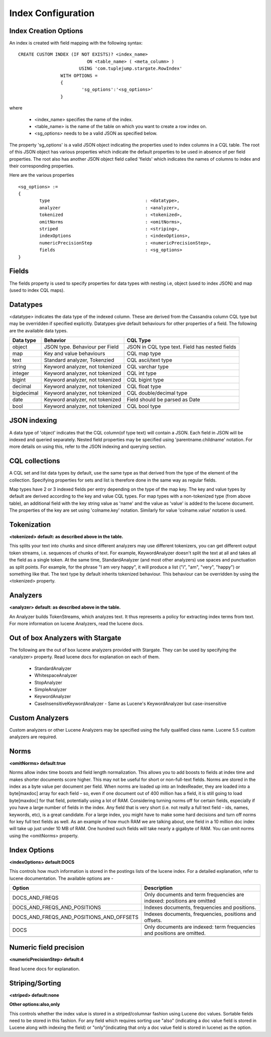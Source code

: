 Index Configuration
======================

Index Creation Options
^^^^^^^^^^^^^^^^^^^^^^

An index is created with field mapping with the following syntax::

	CREATE CUSTOM INDEX (IF NOT EXISTS)? <index_name> 
                                  ON <table_name> ( <meta_column> ) 
                               USING 'com.tuplejump.stargate.RowIndex' 
                        WITH OPTIONS = 
                        {
                        	'sg_options':'<sg_options>'
                        }

where

	* <index_name> specifies the name of the index.
	* <table_name> is the name of the table on which you want to create a row index on.
	* <sg_options> needs to be a valid JSON as specified below.


The property 'sg_options' is a valid JSON object indicating the properties used to index columns in a CQL table. The root of this JSON object has various properties which indicate the default properties to be used in absence of per field properties. The root also has another JSON object field called 'fields' which indicates the names of columns to index and their corresponding properties.

Here are the various properties ::
	
	<sg_options> := 
	{
		type					: <datatype>,
		analyzer				: <analyzer>,
		tokenized				: <tokenized>,
		omitNorms				: <omitNorms>,
		striped					: <striping>,
		indexOptions				: <indexOptions>,
		numericPrecisionStep			: <numericPrecisionStep>,
		fields					: <sg_options>
	}

Fields
^^^^^^
The fields property is used to specify properties for data types with nesting i.e, object (used to index JSON) and map (used to index CQL maps).

Datatypes
^^^^^^^^^^
<datatype> indicates the data type of the indexed column. These are derived from the Cassandra column CQL type but may be overridden if specified explicitly. Datatypes give default behaviours for other properties of a field. The following are the available data types.

=====================	===================================================	==========================================================
Data type 				Behavior 											CQL Type
=====================	===================================================	==========================================================
    object				JSON type. Behaviour per Field 						JSON in CQL type text. Field has nested fields
    map 				Key and value behaviours							CQL map type
    text 				Standard analyzer, Tokenzied						CQL ascii/text type
    string 				Keyword analyzer, not tokenized						CQL varchar type
    integer				Keyword analyzer, not tokenized						CQL int type
    bigint 				Keyword analyzer, not tokenized						CQL bigint type	
    decimal				Keyword analyzer, not tokenized						CQL float type
    bigdecimal 			Keyword analyzer, not tokenized						CQL double/decimal type
    date 				Keyword analyzer, not tokenized						Field should be parsed as Date
    bool 				Keyword analyzer, not tokenized						CQL bool type

---------------------	---------------------------------------------------	----------------------------------------------------------
=====================	===================================================	==========================================================

JSON indexing
^^^^^^^^^^^^^
A data type of 'object' indicates that the CQL column(of type text) will contain a JSON. Each field in JSON will be indexed and queried separately. Nested field properties may be specified using 'parentname.childname' notation. For more details on using this, refer to the JSON indexing and querying section.

CQL collections
^^^^^^^^^^^^^^^
A CQL set and list data types by default, use the same type as that derived from the type of the element of the collection. Specifying properties for sets and list is therefore done in the same way as regular fields.

Map types have 2 or 3 indexed fields per entry depending on the type of the map key. The key and value types by default are derived according to the key and value CQL types. For map types with a non-tokenized type (from above table), an additional field with the key string value as 'name' and the value as 'value' is added to the lucene document. The properties of the key are set using 'colname.key' notation. Similarly for value 'colname.value' notation is used.

Tokenization
^^^^^^^^^^^^^
**<tokenized> default: as described above in the table.**

This splits your text into chunks and since different analyzers may use different tokenizers, you can get different output token streams, i.e. sequences of chunks of text. For example, KeywordAnalyzer doesn't split the text at all and takes all the field as a single token. At the same time, StandardAnalyzer (and most other analyzers) use spaces and punctuation as  split points. For example, for the phrase "I am very happy", it will produce a list ("i", "am", "very", "happy") or something like that. The text type by default inherits tokenized behaviour. This behaviour can be overridden by using the <tokenized> property.

Analyzers
^^^^^^^^^^
**<analyzer> default: as described above in the table.**

An Analyzer builds TokenStreams, which analyzes text. It thus represents a policy for extracting index terms from text. For more information on lucene Analyzers, read the lucene docs.

Out of box Analyzers with Stargate
^^^^^^^^^^^^^^^^^^^^^^^^^^^^^^^^^^^
The following are the out of box lucene analyzers provided with Stargate. They can be used by specifying the <analyzer> property.
Read lucene docs for explanation on each of them.

	* StandardAnalyzer
	* WhitespaceAnalyzer
	* StopAnalyzer
	* SimpleAnalyzer
	* KeywordAnalyzer
	* CaseInsensitiveKeywordAnalyzer - Same as Lucene's KeywordAnalyzer but case-insensitive

Custom Analyzers
^^^^^^^^^^^^^^^^
Custom analyzers or other Lucene Analyzers may be specified using the fully qualified class name. Lucene 5.5 custom analyzers are required.

Norms 
^^^^^^
**<omitNorms> default:true**

Norms allow index time boosts and field length normalization. This allows you to add boosts to fields at index time and makes shorter documents score higher. This may not be useful for short or non-full-text fields. Norms are stored in the index as a byte value per document per field. When norms are loaded up into an IndexReader, they are loaded into a byte[maxdoc] array for each field – so, even if one document out of 400 million has a field, it is still going to load byte[maxdoc] for that field, potentially using a lot of RAM. Considering turning norms off for certain fields, especially if you have a large number of fields in the index. Any field that is very short (i.e. not really a full text field – ids, names, keywords, etc), is a great candidate. For a large index, you might have to make some hard decisions and turn off norms for key full text fields as well. As an example of how much RAM we are talking about, one field in a 10 million doc index will take up just under 10 MB of RAM. One hundred such fields will take nearly a gigabyte of RAM. You can omit norms using the <omitNorms> property.

Index Options
^^^^^^^^^^^^^
**<indexOptions> default:DOCS**

This controls how much information is stored in the postings lists of the lucene index. For a detailed explanation, refer to lucene documentation. The available options are -

============================================    ===========================================================================
Option                                              Description
============================================    ===========================================================================
DOCS_AND_FREQS                                      Only documents and term frequencies are indexed: positions are omitted
DOCS_AND_FREQS_AND_POSITIONS                        Indexes documents, frequencies and positions.
DOCS_AND_FREQS_AND_POSITIONS_AND_OFFSETS            Indexes documents, frequencies, positions and offsets.
DOCS                                                Only documents are indexed: term frequencies and positions are omitted.

--------------------------------------------    ---------------------------------------------------------------------------
============================================    ===========================================================================

Numeric field precision
^^^^^^^^^^^^^^^^^^^^^^^^
**<numericPrecisionStep> default:4**

Read lucene docs for explanation.

Striping/Sorting
^^^^^^^^^^^^^^^^
**<striped> default:none**

**Other options:also,only**

This controls whether the index value is stored in a striped/columnar fashion using Lucene doc values. Sortable fields need to be stored in this fashion. For any field which requires sorting use "also" (indicating a doc value field is stored in Lucene along with indexing the field) or "only"(indicating that only a doc value field is stored in lucene) as the option.

 











